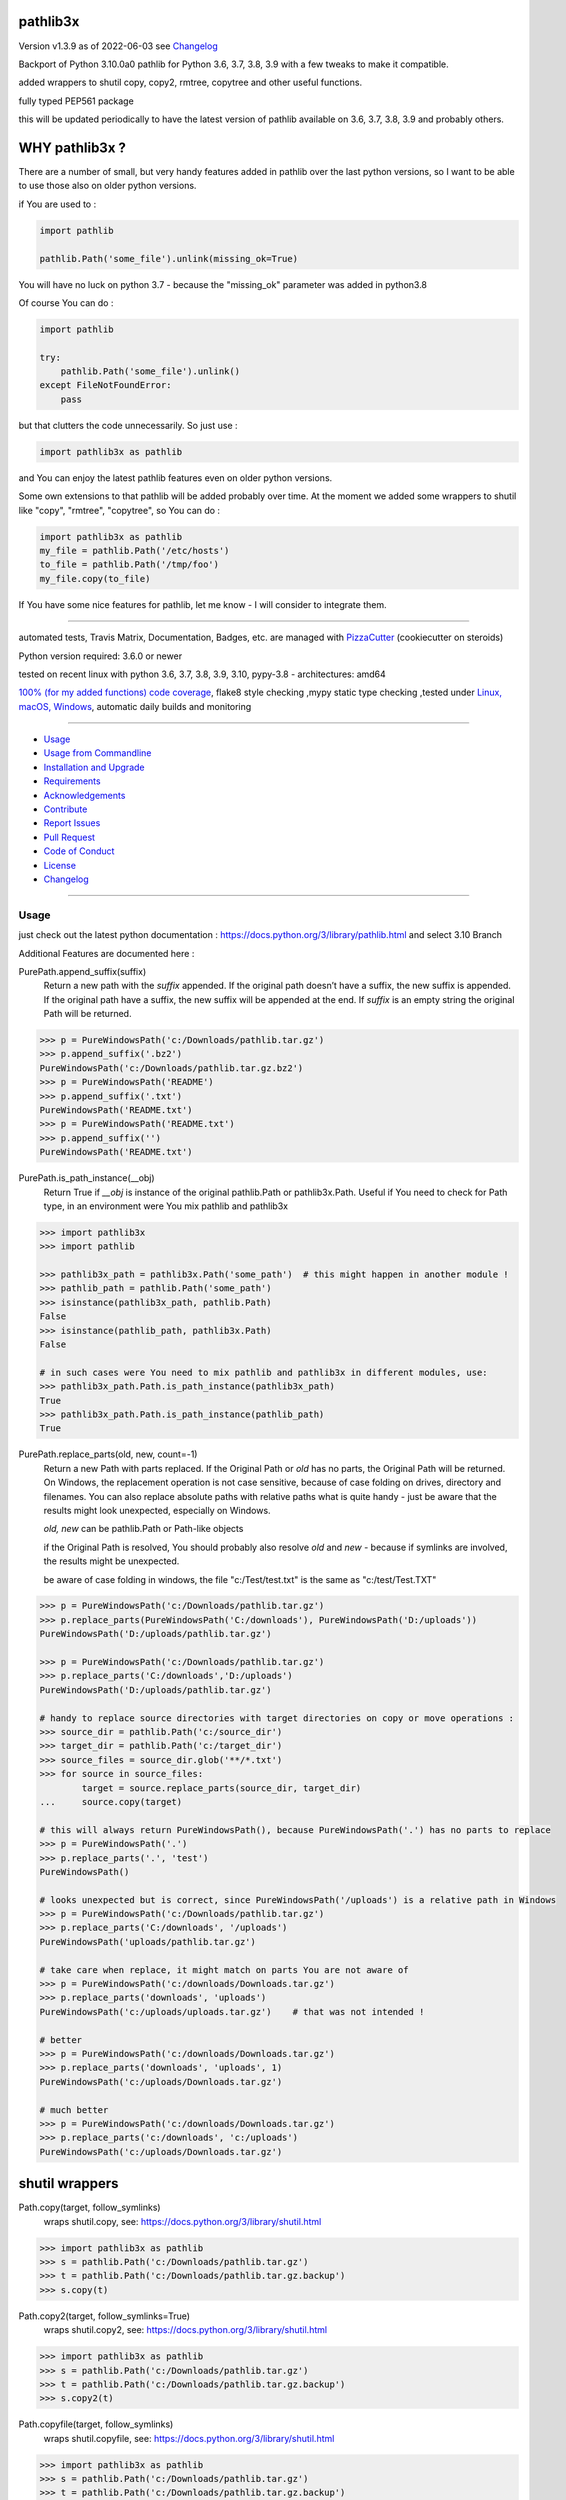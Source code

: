 pathlib3x
=========


Version v1.3.9 as of 2022-06-03 see `Changelog`_

|build_badge| |license| |pypi| |pypi-downloads| |black|

|codecov| |better_code| |cc_maintain| |cc_issues| |cc_coverage| |snyk|



.. |build_badge| image:: https://github.com/bitranox/pathlib3x/actions/workflows/python-package.yml/badge.svg
   :target: https://github.com/bitranox/pathlib3x/actions/workflows/python-package.yml


.. |license| image:: https://img.shields.io/github/license/webcomics/pywine.svg
   :target: http://en.wikipedia.org/wiki/MIT_License

.. |jupyter| image:: https://mybinder.org/badge_logo.svg
   :target: https://mybinder.org/v2/gh/bitranox/pathlib3x/master?filepath=pathlib3x.ipynb

.. for the pypi status link note the dashes, not the underscore !
.. |pypi| image:: https://img.shields.io/pypi/status/pathlib3x?label=PyPI%20Package
   :target: https://badge.fury.io/py/pathlib3x

.. |codecov| image:: https://img.shields.io/codecov/c/github/bitranox/pathlib3x
   :target: https://codecov.io/gh/bitranox/pathlib3x

.. |better_code| image:: https://bettercodehub.com/edge/badge/bitranox/pathlib3x?branch=master
   :target: https://bettercodehub.com/results/bitranox/pathlib3x

.. |cc_maintain| image:: https://img.shields.io/codeclimate/maintainability-percentage/bitranox/pathlib3x?label=CC%20maintainability
   :target: https://codeclimate.com/github/bitranox/pathlib3x/maintainability
   :alt: Maintainability

.. |cc_issues| image:: https://img.shields.io/codeclimate/issues/bitranox/pathlib3x?label=CC%20issues
   :target: https://codeclimate.com/github/bitranox/pathlib3x/maintainability
   :alt: Maintainability

.. |cc_coverage| image:: https://img.shields.io/codeclimate/coverage/bitranox/pathlib3x?label=CC%20coverage
   :target: https://codeclimate.com/github/bitranox/pathlib3x/test_coverage
   :alt: Code Coverage

.. |snyk| image:: https://img.shields.io/snyk/vulnerabilities/github/bitranox/pathlib3x
   :target: https://snyk.io/test/github/bitranox/pathlib3x

.. |black| image:: https://img.shields.io/badge/code%20style-black-000000.svg
   :target: https://github.com/psf/black

.. |pypi-downloads| image:: https://img.shields.io/pypi/dm/pathlib3x
   :target: https://pypi.org/project/pathlib3x/
   :alt: PyPI - Downloads

Backport of Python 3.10.0a0 pathlib for Python 3.6, 3.7, 3.8, 3.9 with a few tweaks to make it compatible.

added wrappers to shutil copy, copy2, rmtree, copytree and other useful functions.

fully typed PEP561 package

this will be updated periodically to have the latest version of pathlib available on 3.6, 3.7, 3.8, 3.9 and probably others.

WHY pathlib3x ?
===============

There are a number of small, but very handy features added in pathlib over the last python versions,
so I want to be able to use those also on older python versions.


if You are used to :

.. code-block::

    import pathlib

    pathlib.Path('some_file').unlink(missing_ok=True)

You will have no luck on python 3.7 - because the "missing_ok" parameter was added in python3.8

Of course You can do :

.. code-block::

    import pathlib

    try:
        pathlib.Path('some_file').unlink()
    except FileNotFoundError:
        pass



but that clutters the code unnecessarily. So just use :

.. code-block::

    import pathlib3x as pathlib


and You can enjoy the latest pathlib features even on older python versions.

Some own extensions to that pathlib will be added probably over time. At the moment we added some wrappers to shutil like "copy", "rmtree", "copytree", so
You can do :

.. code-block::

    import pathlib3x as pathlib
    my_file = pathlib.Path('/etc/hosts')
    to_file = pathlib.Path('/tmp/foo')
    my_file.copy(to_file)


If You have some nice features for pathlib, let me know - I will consider to integrate them.

----

automated tests, Travis Matrix, Documentation, Badges, etc. are managed with `PizzaCutter <https://github
.com/bitranox/PizzaCutter>`_ (cookiecutter on steroids)

Python version required: 3.6.0 or newer

tested on recent linux with python 3.6, 3.7, 3.8, 3.9, 3.10, pypy-3.8 - architectures: amd64

`100% (for my added functions) code coverage <https://codecov.io/gh/bitranox/pathlib3x>`_, flake8 style checking ,mypy static type checking ,tested under `Linux, macOS, Windows <https://github.com/bitranox/pathlib3x/actions/workflows/python-package.yml>`_, automatic daily builds and monitoring

----

- `Usage`_
- `Usage from Commandline`_
- `Installation and Upgrade`_
- `Requirements`_
- `Acknowledgements`_
- `Contribute`_
- `Report Issues <https://github.com/bitranox/pathlib3x/blob/master/ISSUE_TEMPLATE.md>`_
- `Pull Request <https://github.com/bitranox/pathlib3x/blob/master/PULL_REQUEST_TEMPLATE.md>`_
- `Code of Conduct <https://github.com/bitranox/pathlib3x/blob/master/CODE_OF_CONDUCT.md>`_
- `License`_
- `Changelog`_

----



Usage
-----------

just check out the latest python documentation :  https://docs.python.org/3/library/pathlib.html and select 3.10 Branch

Additional Features are documented here :

PurePath.append_suffix(suffix)
    Return a new path with the *suffix* appended. If the original path doesn’t have a suffix, the new suffix is appended.
    If the original path have a suffix, the new suffix will be appended at the end.
    If *suffix* is an empty string the original Path will be returned.

.. code-block:: python

    >>> p = PureWindowsPath('c:/Downloads/pathlib.tar.gz')
    >>> p.append_suffix('.bz2')
    PureWindowsPath('c:/Downloads/pathlib.tar.gz.bz2')
    >>> p = PureWindowsPath('README')
    >>> p.append_suffix('.txt')
    PureWindowsPath('README.txt')
    >>> p = PureWindowsPath('README.txt')
    >>> p.append_suffix('')
    PureWindowsPath('README.txt')


PurePath.is_path_instance(__obj)
    Return True if *__obj* is instance of the original pathlib.Path or pathlib3x.Path.
    Useful if You need to check for Path type, in an environment were You mix pathlib and pathlib3x

.. code-block:: python

    >>> import pathlib3x
    >>> import pathlib

    >>> pathlib3x_path = pathlib3x.Path('some_path')  # this might happen in another module !
    >>> pathlib_path = pathlib.Path('some_path')
    >>> isinstance(pathlib3x_path, pathlib.Path)
    False
    >>> isinstance(pathlib_path, pathlib3x.Path)
    False

    # in such cases were You need to mix pathlib and pathlib3x in different modules, use:
    >>> pathlib3x_path.Path.is_path_instance(pathlib3x_path)
    True
    >>> pathlib3x_path.Path.is_path_instance(pathlib_path)
    True


PurePath.replace_parts(old, new, count=-1)
    Return a new Path with parts replaced. If the Original Path or *old* has no parts, the Original Path will be returned.
    On Windows, the replacement operation is not case sensitive, because of case folding on drives, directory and filenames.
    You can also replace absolute paths with relative paths what is quite handy - just be aware that the results might
    look unexpected, especially on Windows.

    *old, new* can be pathlib.Path or Path-like objects

    if the Original Path is resolved, You should probably also resolve *old* and *new* - because if symlinks are involved,
    the results might be unexpected.

    be aware of case folding in windows, the file "c:/Test/test.txt" is the same as "c:/test/Test.TXT"

.. code-block:: python

    >>> p = PureWindowsPath('c:/Downloads/pathlib.tar.gz')
    >>> p.replace_parts(PureWindowsPath('C:/downloads'), PureWindowsPath('D:/uploads'))
    PureWindowsPath('D:/uploads/pathlib.tar.gz')

    >>> p = PureWindowsPath('c:/Downloads/pathlib.tar.gz')
    >>> p.replace_parts('C:/downloads','D:/uploads')
    PureWindowsPath('D:/uploads/pathlib.tar.gz')

    # handy to replace source directories with target directories on copy or move operations :
    >>> source_dir = pathlib.Path('c:/source_dir')
    >>> target_dir = pathlib.Path('c:/target_dir')
    >>> source_files = source_dir.glob('**/*.txt')
    >>> for source in source_files:
            target = source.replace_parts(source_dir, target_dir)
    ...     source.copy(target)

    # this will always return PureWindowsPath(), because PureWindowsPath('.') has no parts to replace
    >>> p = PureWindowsPath('.')
    >>> p.replace_parts('.', 'test')
    PureWindowsPath()

    # looks unexpected but is correct, since PureWindowsPath('/uploads') is a relative path in Windows
    >>> p = PureWindowsPath('c:/Downloads/pathlib.tar.gz')
    >>> p.replace_parts('C:/downloads', '/uploads')
    PureWindowsPath('uploads/pathlib.tar.gz')

    # take care when replace, it might match on parts You are not aware of
    >>> p = PureWindowsPath('c:/downloads/Downloads.tar.gz')
    >>> p.replace_parts('downloads', 'uploads')
    PureWindowsPath('c:/uploads/uploads.tar.gz')    # that was not intended !

    # better
    >>> p = PureWindowsPath('c:/downloads/Downloads.tar.gz')
    >>> p.replace_parts('downloads', 'uploads', 1)
    PureWindowsPath('c:/uploads/Downloads.tar.gz')

    # much better
    >>> p = PureWindowsPath('c:/downloads/Downloads.tar.gz')
    >>> p.replace_parts('c:/downloads', 'c:/uploads')
    PureWindowsPath('c:/uploads/Downloads.tar.gz')


shutil wrappers
===============

Path.copy(target, follow_symlinks)
    wraps shutil.copy, see: https://docs.python.org/3/library/shutil.html

.. code-block:: python

    >>> import pathlib3x as pathlib
    >>> s = pathlib.Path('c:/Downloads/pathlib.tar.gz')
    >>> t = pathlib.Path('c:/Downloads/pathlib.tar.gz.backup')
    >>> s.copy(t)

Path.copy2(target, follow_symlinks=True)
    wraps shutil.copy2, see: https://docs.python.org/3/library/shutil.html

.. code-block:: python

    >>> import pathlib3x as pathlib
    >>> s = pathlib.Path('c:/Downloads/pathlib.tar.gz')
    >>> t = pathlib.Path('c:/Downloads/pathlib.tar.gz.backup')
    >>> s.copy2(t)

Path.copyfile(target, follow_symlinks)
    wraps shutil.copyfile, see: https://docs.python.org/3/library/shutil.html

.. code-block:: python

    >>> import pathlib3x as pathlib
    >>> s = pathlib.Path('c:/Downloads/pathlib.tar.gz')
    >>> t = pathlib.Path('c:/Downloads/pathlib.tar.gz.backup')
    >>> s.copyfile(t)

Path.copymode(target, follow_symlinks=True)
    wraps shutil.copymode, see: https://docs.python.org/3/library/shutil.html

.. code-block:: python

    >>> import pathlib3x as pathlib
    >>> s = pathlib.Path('c:/Downloads/pathlib.tar.gz')
    >>> t = pathlib.Path('c:/Downloads/pathlib.tar.gz.backup')
    >>> s.copymode(t)

Path.copystat(target, follow_symlinks=True)
    wraps shutil.copystat, see: https://docs.python.org/3/library/shutil.html

.. code-block:: python

    >>> import pathlib3x as pathlib
    >>> s = pathlib.Path('c:/Downloads/pathlib.tar.gz')
    >>> t = pathlib.Path('c:/Downloads/pathlib.tar.gz.backup')
    >>> s.copystat(t)

Path.copytree(target, symlinks=False, ignore=None, copy_function=copy2, ignore_dangling_symlinks=True, dirs_exists_ok=False)
    wraps shutil.copytree, see: https://docs.python.org/3/library/shutil.html

    dirs_exists_ok=True will raise a TypeError on Python Versions < 3.8

.. code-block:: python

    >>> import pathlib3x as pathlib
    >>> s = pathlib.Path('c:/Downloads')
    >>> t = pathlib.Path('c:/temp/Backups')
    >>> s.copytree(t)

Path.rmtree(ignore_errors=False, onerror=None)
    wraps shutil.rmtree, see: https://docs.python.org/3/library/shutil.html

.. code-block:: python

    >>> import pathlib3x as pathlib
    >>> p = pathlib.Path('c:/Downloads/old')
    >>> p.rmtree()


Caveats of pathlib3x
====================

.. code-block:: python

    >>> import pathlib3x
    >>> import pathlib

    >>> pathlib3x_path = pathlib3x.Path('some_path')  # this might happen in another module !
    >>> pathlib_path = pathlib.Path('some_path')
    >>> isinstance(pathlib3x_path, pathlib.Path)
    False
    >>> isinstance(pathlib_path, pathlib3x.Path)
    False

    # in such cases were You need to mix pathlib and pathlib3x in different modules, use:
    >>> pathlib3x_path.Path.is_path_instance(pathlib3x_path)
    True
    >>> pathlib3x_path.Path.is_path_instance(pathlib_path)
    True


So dont mix pathlib with pathlib3x and expect that objects are an instance of Pathlib and vice versa.
This can happen easily if You have many Modules. Just keep it in mind !

Usage from Commandline
------------------------

.. code-block::

   Usage: pathlib3x [OPTIONS] COMMAND [ARGS]...

     backport of pathlib 3.10 to python 3.6, 3.7, 3.8, 3.9 with a few extensions

   Options:
     --version                     Show the version and exit.
     --traceback / --no-traceback  return traceback information on cli
     -h, --help                    Show this message and exit.

   Commands:
     info  get program informations

Installation and Upgrade
------------------------

- Before You start, its highly recommended to update pip and setup tools:


.. code-block::

    python -m pip --upgrade pip
    python -m pip --upgrade setuptools

- to install the latest release from PyPi via pip (recommended):

.. code-block::

    python -m pip install --upgrade pathlib3x

- to install the latest version from github via pip:


.. code-block::

    python -m pip install --upgrade git+https://github.com/bitranox/pathlib3x.git


- include it into Your requirements.txt:

.. code-block::

    # Insert following line in Your requirements.txt:
    # for the latest Release on pypi:
    pathlib3x

    # for the latest development version :
    pathlib3x @ git+https://github.com/bitranox/pathlib3x.git

    # to install and upgrade all modules mentioned in requirements.txt:
    python -m pip install --upgrade -r /<path>/requirements.txt


- to install the latest development version from source code:

.. code-block::

    # cd ~
    $ git clone https://github.com/bitranox/pathlib3x.git
    $ cd pathlib3x
    python setup.py install

- via makefile:
  makefiles are a very convenient way to install. Here we can do much more,
  like installing virtual environments, clean caches and so on.

.. code-block:: shell

    # from Your shell's homedirectory:
    $ git clone https://github.com/bitranox/pathlib3x.git
    $ cd pathlib3x

    # to run the tests:
    $ make test

    # to install the package
    $ make install

    # to clean the package
    $ make clean

    # uninstall the package
    $ make uninstall

Requirements
------------
following modules will be automatically installed :

.. code-block:: bash

    ## Project Requirements
    click
    cli_exit_tools @ git+https://github.com/bitranox/cli_exit_tools.git

Acknowledgements
----------------

- special thanks to "uncle bob" Robert C. Martin, especially for his books on "clean code" and "clean architecture"

Contribute
----------

I would love for you to fork and send me pull request for this project.
- `please Contribute <https://github.com/bitranox/pathlib3x/blob/master/CONTRIBUTING.md>`_

License
-------

This software is licensed under the `MIT license <http://en.wikipedia.org/wiki/MIT_License>`_

---

Changelog
=========

- new MAJOR version for incompatible API changes,
- new MINOR version for added functionality in a backwards compatible manner
- new PATCH version for backwards compatible bug fixes

v1.3.9
--------
2020-10-09: service release
    - update travis build matrix for linux 3.9-dev
    - update travis build matrix (paths) for windows 3.9 / 3.10

v1.3.8
--------
2020-08-08: service release
    - fix documentation
    - fix travis
    - deprecate pycodestyle
    - implement flake8

v1.3.7
---------
2020-08-01: fix pypi deploy

v1.3.6
--------
2020-07-31: fix travis build

v0.3.5
--------
2020-07-29: feature release
    - use the new pizzacutter template
    - use cli_exit_tools

v0.3.4
--------
2020-07-15 : patch release
    - fix cli test
    - enable traceback option on cli errors

v0.3.3
--------
2020-07-15 : patch release
    - fix minor typos

v0.3.2
--------
2020-07-05 : patch release
    - fix typo in setup.py setup parameter zip_safe

v0.3.1
--------
2020-07-05 : patch release
    - fix version issues in the stub files

v0.3.0
--------
2020-07-05 : added functions, include stub files for typing, setup python_requires
    - added python_requires in setup.py
    - include type stub files, its fully type hinted package now (PEP 561)
    - pep8 fix the standard library code
    - added PurePath.replace_parts
    - added PurePath.is_path_instance
    - added Path.copy
    - added Path.copy2
    - added Path.copyfile
    - added Path.copymode
    - added Path.copystat
    - added Path.copytree
    - added Path.rmtree

v0.2.0
--------
2020-07-02 : added function: PurePath.append_suffix(suffix)
    - added function: PurePath.append_suffix(suffix)

v0.1.1
--------
2020-07-01: patch release
    - guarded the sys.audit calls with try-except clauses, because sys.event is only avail in python 3.8


v0.1.0
--------
2020-06-29: initial release
    - initial release

